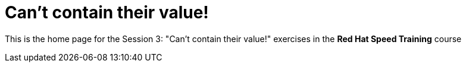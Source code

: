 = Can't contain their value!

This is the home page for the Session 3: "Can't contain their value!" exercises in the *Red Hat Speed Training* course